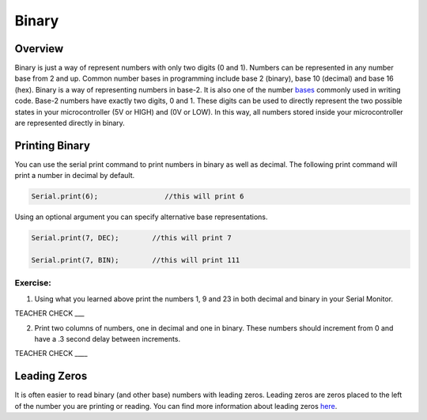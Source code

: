 Binary
======

Overview
--------

Binary is just a way of represent numbers with only two digits (0 and 1). Numbers can be represented in any number base from 2 and up. Common number bases in programming include base 2 (binary), base 10 (decimal) and base 16 (hex). 
Binary is a way of representing numbers in base-2. It is also one of the number `bases <https://www.google.com/url?q=https://docs.google.com/document/d/1BmZbXzxnD2j17QToSZ9jeZmnP7burwfksfQq2v4zu-Y/edit%23heading%3Dh.r9xkk2b3evb&sa=D&ust=1587613174010000>`__ commonly used in writing code. Base-2 numbers have exactly two digits, 0 and 1. These digits can be used to directly represent the two possible states in your microcontroller (5V or HIGH) and (0V or LOW). In this way, all numbers stored inside your microcontroller are represented directly in binary.

Printing Binary
---------------

You can use the serial print command to print numbers in binary as well as decimal. The following print command will print a number in decimal by default.

.. code-block::

   Serial.print(6);                //this will print 6

Using an optional argument you can specify alternative base representations.

.. code-block::

   Serial.print(7, DEC);        //this will print 7

   Serial.print(7, BIN);        //this will print 111


Exercise:
~~~~~~~~~

1. Using what you learned above print the numbers 1, 9 and 23 in both
   decimal and binary in your Serial Monitor.

TEACHER CHECK \_\_\_

2. Print two columns of numbers, one in decimal and one in binary. These
   numbers should increment from 0 and have a .3 second delay between
   increments.

TEACHER CHECK \_\_\_\_

Leading Zeros
-------------

It is often easier to read binary (and other base) numbers with leading
zeros. Leading zeros are zeros placed to the left of the number you are
printing or reading. You can find more information about leading zeros
`here <https://www.google.com/url?q=https://docs.google.com/document/d/1BmZbXzxnD2j17QToSZ9jeZmnP7burwfksfQq2v4zu-Y/edit%23heading%3Dh.hf5nphnveoo6&sa=D&ust=1587613174013000>`__.

